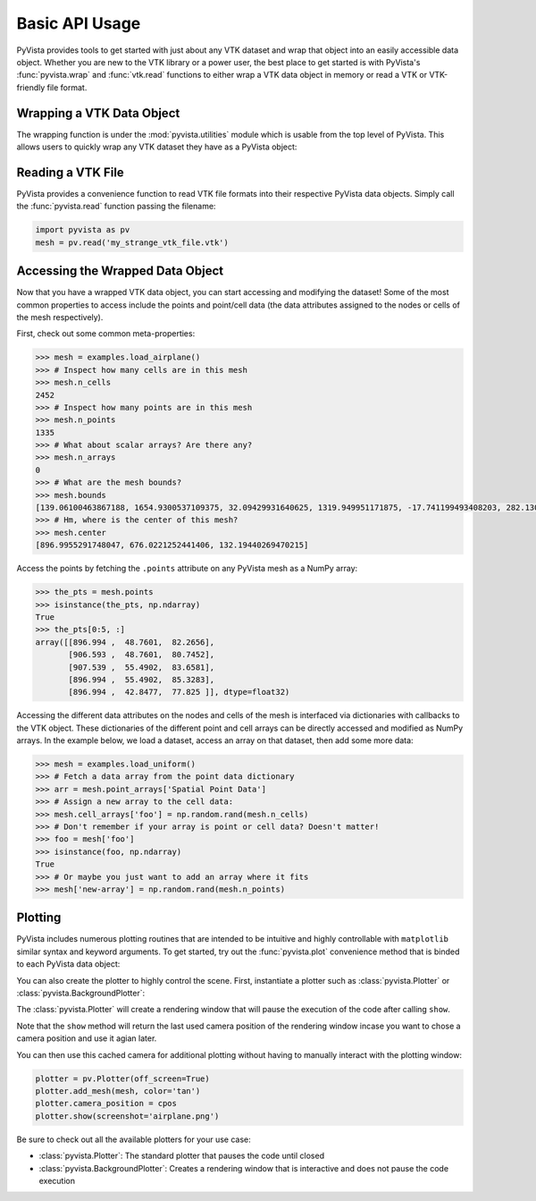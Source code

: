 Basic API Usage
===============

PyVista provides tools to get started with just about any VTK dataset
and wrap that object into an easily accessible data object.
Whether you are new to the VTK library or a power user, the best place to
get started is with PyVista's :func:`pyvista.wrap` and :func:`vtk.read`
functions to either wrap a VTK data object in memory or read a VTK or
VTK-friendly file format.

Wrapping a VTK Data Object
~~~~~~~~~~~~~~~~~~~~~~~~~~

The wrapping function is under the :mod:`pyvista.utilities` module which is
usable from the top level of PyVista. This allows users to quickly wrap any
VTK dataset they have as a PyVista object:

.. testcode:: python

    import vtk
    import pyvista as pv

    stuff = vtk.vtkPolyData()
    better = pv.wrap(stuff)


Reading a VTK File
~~~~~~~~~~~~~~~~~~

PyVista provides a convenience function to read VTK file formats into their
respective PyVista data objects. Simply call the :func:`pyvista.read` function
passing the filename:

.. code-block:: python

    import pyvista as pv
    mesh = pv.read('my_strange_vtk_file.vtk')


Accessing the Wrapped Data Object
~~~~~~~~~~~~~~~~~~~~~~~~~~~~~~~~~

Now that you have a wrapped VTK data object, you can start accessing and
modifying the dataset! Some of the most common properties to access include the
points and point/cell data (the data attributes assigned to the nodes or cells
of the mesh respectively).

First, check out some common meta-properties:

.. testcode:: python

    import pyvista as pv
    from pyvista import examples
    import numpy as np

.. code-block:: python

    >>> mesh = examples.load_airplane()
    >>> # Inspect how many cells are in this mesh
    >>> mesh.n_cells
    2452
    >>> # Inspect how many points are in this mesh
    >>> mesh.n_points
    1335
    >>> # What about scalar arrays? Are there any?
    >>> mesh.n_arrays
    0
    >>> # What are the mesh bounds?
    >>> mesh.bounds
    [139.06100463867188, 1654.9300537109375, 32.09429931640625, 1319.949951171875, -17.741199493408203, 282.1300048828125]
    >>> # Hm, where is the center of this mesh?
    >>> mesh.center
    [896.9955291748047, 676.0221252441406, 132.19440269470215]



Access the points by fetching the ``.points`` attribute on any
PyVista mesh as a NumPy array:

.. code-block:: python

    >>> the_pts = mesh.points
    >>> isinstance(the_pts, np.ndarray)
    True
    >>> the_pts[0:5, :]
    array([[896.994 ,  48.7601,  82.2656],
           [906.593 ,  48.7601,  80.7452],
           [907.539 ,  55.4902,  83.6581],
           [896.994 ,  55.4902,  85.3283],
           [896.994 ,  42.8477,  77.825 ]], dtype=float32)


Accessing the different data attributes on the nodes and cells of the mesh
is interfaced via dictionaries with callbacks to the VTK object.
These dictionaries of the different point and cell arrays can be directly
accessed and modified as NumPy arrays. In the example below, we load a dataset,
access an array on that dataset, then add some more data:

.. code-block:: python

    >>> mesh = examples.load_uniform()
    >>> # Fetch a data array from the point data dictionary
    >>> arr = mesh.point_arrays['Spatial Point Data']
    >>> # Assign a new array to the cell data:
    >>> mesh.cell_arrays['foo'] = np.random.rand(mesh.n_cells)
    >>> # Don't remember if your array is point or cell data? Doesn't matter!
    >>> foo = mesh['foo']
    >>> isinstance(foo, np.ndarray)
    True
    >>> # Or maybe you just want to add an array where it fits
    >>> mesh['new-array'] = np.random.rand(mesh.n_points)


Plotting
~~~~~~~~

PyVista includes numerous plotting routines that are intended to be intuitive
and highly controllable with ``matplotlib`` similar syntax and keyword
arguments.
To get started, try out the :func:`pyvista.plot` convenience method that is binded
to each PyVista data object:


.. testcode:: python

    import pyvista as pv
    from pyvista import examples

    mesh = examples.load_airplane()
    mesh.plot(screenshot='airplane.png')


.. image:: ../images/auto-generated/airplane.png


You can also create the plotter to highly control the scene. First, instantiate
a plotter such as :class:`pyvista.Plotter` or :class:`pyvista.BackgroundPlotter`:

The :class:`pyvista.Plotter` will create a rendering window that will pause the
execution of the code after calling ``show``.

.. testcode:: python

    plotter = pv.Plotter()    # instantiate the plotter
    plotter.add_mesh(mesh)    # add a mesh to the scene
    cpos = plotter.show()     # show the rendering window


Note that the ``show`` method will return the last used camera position of the
rendering window incase you want to chose a camera position and use it agian
later.

You can then use this cached camera for additional plotting without having to
manually interact with the plotting window:

.. code-block:: python

    plotter = pv.Plotter(off_screen=True)
    plotter.add_mesh(mesh, color='tan')
    plotter.camera_position = cpos
    plotter.show(screenshot='airplane.png')


Be sure to check out all the available plotters for your use case:

* :class:`pyvista.Plotter`: The standard plotter that pauses the code until closed
* :class:`pyvista.BackgroundPlotter`: Creates a rendering window that is interactive and does not pause the code execution
